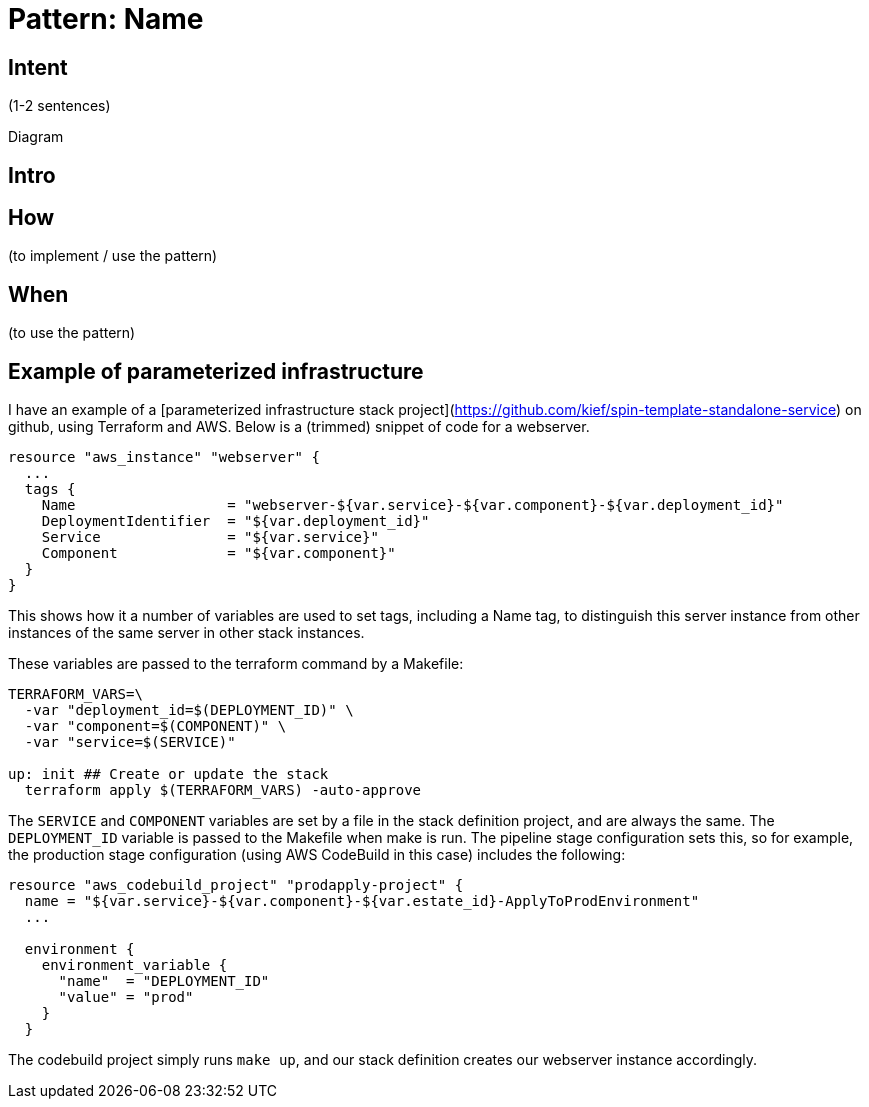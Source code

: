 :source-highlighter: pygments

= Pattern: Name

== Intent

(1-2 sentences)

Diagram

== Intro

== How

(to implement / use the pattern)

== When

(to use the pattern)


== Example of parameterized infrastructure

I have an example of a [parameterized infrastructure stack project](https://github.com/kief/spin-template-standalone-service) on github, using Terraform and AWS. Below is a (trimmed) snippet of code for a webserver. 


[source,hcl]
----
resource "aws_instance" "webserver" {
  ...
  tags {
    Name                  = "webserver-${var.service}-${var.component}-${var.deployment_id}"
    DeploymentIdentifier  = "${var.deployment_id}"
    Service               = "${var.service}"
    Component             = "${var.component}"
  }
}
----

This shows how it a number of variables are used to set tags, including a Name tag, to distinguish this server instance from other instances of the same server in other stack instances.

These variables are passed to the terraform command by a Makefile:


[source,console]
----
TERRAFORM_VARS=\
  -var "deployment_id=$(DEPLOYMENT_ID)" \
  -var "component=$(COMPONENT)" \
  -var "service=$(SERVICE)"

up: init ## Create or update the stack
  terraform apply $(TERRAFORM_VARS) -auto-approve
----


The `SERVICE` and `COMPONENT` variables are set by a file in the stack definition project, and are always the same. The `DEPLOYMENT_ID` variable is passed to the Makefile when make is run. The pipeline stage configuration sets this, so for example, the production stage configuration (using AWS CodeBuild in this case) includes the following:


[source,hcl]
----
resource "aws_codebuild_project" "prodapply-project" {
  name = "${var.service}-${var.component}-${var.estate_id}-ApplyToProdEnvironment"
  ...

  environment {
    environment_variable {
      "name"  = "DEPLOYMENT_ID"
      "value" = "prod"
    }
  }
----

The codebuild project simply runs `make up`, and our stack definition creates our webserver instance accordingly.

